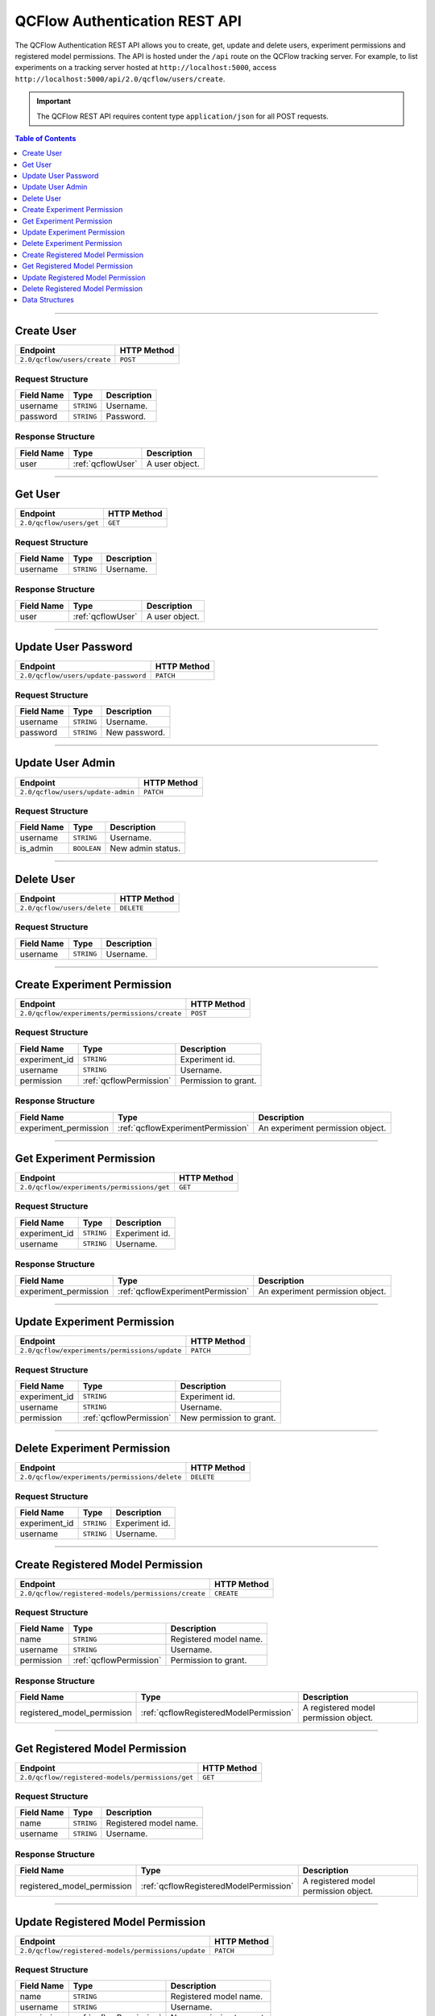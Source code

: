 
.. _auth-rest-api:

==============================
QCFlow Authentication REST API
==============================


The QCFlow Authentication REST API allows you to create, get, update and delete users, 
experiment permissions and registered model permissions.
The API is hosted under the ``/api`` route on the QCFlow tracking server. For example, to list
experiments on a tracking server hosted at ``http://localhost:5000``, access
``http://localhost:5000/api/2.0/qcflow/users/create``.

.. important::
    The QCFlow REST API requires content type ``application/json`` for all POST requests.

.. contents:: Table of Contents
    :local:
    :depth: 1

===========================

.. _qcflowAuthServiceCreateUser:

Create User
===========

+-----------------------------+-------------+
|          Endpoint           | HTTP Method |
+=============================+=============+
| ``2.0/qcflow/users/create`` | ``POST``    |
+-----------------------------+-------------+

.. _qcflowCreateUser:

Request Structure
-----------------

+------------+------------+-------------+
| Field Name |    Type    | Description |
+============+============+=============+
| username   | ``STRING`` | Username.   |
+------------+------------+-------------+
| password   | ``STRING`` | Password.   |
+------------+------------+-------------+

.. _qcflowCreateUserResponse:

Response Structure
------------------

+------------+-------------------+----------------+
| Field Name |       Type        |  Description   |
+============+===================+================+
| user       | :ref:`qcflowUser` | A user object. |
+------------+-------------------+----------------+

===========================

.. _qcflowAuthServiceGetUser:

Get User
========

+--------------------------+-------------+
|         Endpoint         | HTTP Method |
+==========================+=============+
| ``2.0/qcflow/users/get`` | ``GET``     |
+--------------------------+-------------+

.. _qcflowGetUser:

Request Structure
-----------------

+------------+------------+-------------+
| Field Name |    Type    | Description |
+============+============+=============+
| username   | ``STRING`` | Username.   |
+------------+------------+-------------+

.. _qcflowGetUserResponse:

Response Structure
------------------

+------------+-------------------+----------------+
| Field Name |       Type        |  Description   |
+============+===================+================+
| user       | :ref:`qcflowUser` | A user object. |
+------------+-------------------+----------------+

===========================

.. _qcflowAuthServiceUpdateUserPassword:

Update User Password
====================

+--------------------------------------+-------------+
|               Endpoint               | HTTP Method |
+======================================+=============+
| ``2.0/qcflow/users/update-password`` | ``PATCH``   |
+--------------------------------------+-------------+

.. _qcflowUpdateUserPassword:

Request Structure
-----------------

+------------+------------+---------------+
| Field Name | Type       | Description   |
+============+============+===============+
| username   | ``STRING`` | Username.     |
+------------+------------+---------------+
| password   | ``STRING`` | New password. |
+------------+------------+---------------+

===========================

.. _qcflowAuthServiceUpdateUserAdmin:

Update User Admin
=================

+-----------------------------------+-------------+
|             Endpoint              | HTTP Method |
+===================================+=============+
| ``2.0/qcflow/users/update-admin`` | ``PATCH``   |
+-----------------------------------+-------------+

.. _qcflowUpdateUserAdmin:

Request Structure
-----------------

+------------+-------------+-------------------+
| Field Name |    Type     |    Description    |
+============+=============+===================+
| username   | ``STRING``  | Username.         |
+------------+-------------+-------------------+
| is_admin   | ``BOOLEAN`` | New admin status. |
+------------+-------------+-------------------+

===========================

.. _qcflowAuthServiceDeleteUser:

Delete User
===========

+-----------------------------+-------------+
|          Endpoint           | HTTP Method |
+=============================+=============+
| ``2.0/qcflow/users/delete`` | ``DELETE``  |
+-----------------------------+-------------+

.. _qcflowDeleteUser:

Request Structure
-----------------

+------------+------------+-------------+
| Field Name |    Type    | Description |
+============+============+=============+
| username   | ``STRING`` | Username.   |
+------------+------------+-------------+

===========================

.. _qcflowAuthServiceCreateExperimentPermission:

Create Experiment Permission
============================

+-----------------------------------------------+-------------+
|                   Endpoint                    | HTTP Method |
+===============================================+=============+
| ``2.0/qcflow/experiments/permissions/create`` | ``POST``    |
+-----------------------------------------------+-------------+

.. _qcflowCreateExperimentPermission:

Request Structure
-----------------

+---------------+-------------------------+----------------------+
|  Field Name   |          Type           |     Description      |
+===============+=========================+======================+
| experiment_id | ``STRING``              | Experiment id.       |
+---------------+-------------------------+----------------------+
| username      | ``STRING``              | Username.            |
+---------------+-------------------------+----------------------+
| permission    | :ref:`qcflowPermission` | Permission to grant. |
+---------------+-------------------------+----------------------+

.. _qcflowCreateExperimentPermissionResponse:

Response Structure
------------------

+-----------------------+-----------------------------------+----------------------------------+
|      Field Name       |               Type                |           Description            |
+=======================+===================================+==================================+
| experiment_permission | :ref:`qcflowExperimentPermission` | An experiment permission object. |
+-----------------------+-----------------------------------+----------------------------------+

===========================

.. _qcflowAuthServiceGetExperimentPermission:

Get Experiment Permission
=========================

+--------------------------------------------+-------------+
|                  Endpoint                  | HTTP Method |
+============================================+=============+
| ``2.0/qcflow/experiments/permissions/get`` | ``GET``     |
+--------------------------------------------+-------------+

.. _qcflowGetExperimentPermission:

Request Structure
-----------------

+---------------+------------+----------------+
|  Field Name   |    Type    |  Description   |
+===============+============+================+
| experiment_id | ``STRING`` | Experiment id. |
+---------------+------------+----------------+
| username      | ``STRING`` | Username.      |
+---------------+------------+----------------+

.. _qcflowGetExperimentPermissionResponse:

Response Structure
------------------

+-----------------------+-----------------------------------+----------------------------------+
|      Field Name       |               Type                |           Description            |
+=======================+===================================+==================================+
| experiment_permission | :ref:`qcflowExperimentPermission` | An experiment permission object. |
+-----------------------+-----------------------------------+----------------------------------+

===========================

.. _qcflowAuthServiceUpdateExperimentPermission:

Update Experiment Permission
============================

+-----------------------------------------------+-------------+
|                   Endpoint                    | HTTP Method |
+===============================================+=============+
| ``2.0/qcflow/experiments/permissions/update`` | ``PATCH``   |
+-----------------------------------------------+-------------+

.. _qcflowUpdateExperimentPermission:

Request Structure
-----------------

+---------------+-------------------------+--------------------------+
|  Field Name   |          Type           |       Description        |
+===============+=========================+==========================+
| experiment_id | ``STRING``              | Experiment id.           |
+---------------+-------------------------+--------------------------+
| username      | ``STRING``              | Username.                |
+---------------+-------------------------+--------------------------+
| permission    | :ref:`qcflowPermission` | New permission to grant. |
+---------------+-------------------------+--------------------------+

===========================

.. _qcflowAuthServiceDeleteExperimentPermission:

Delete Experiment Permission
============================

+-----------------------------------------------+-------------+
|                   Endpoint                    | HTTP Method |
+===============================================+=============+
| ``2.0/qcflow/experiments/permissions/delete`` | ``DELETE``  |
+-----------------------------------------------+-------------+

.. _qcflowDeleteExperimentPermission:

Request Structure
-----------------

+---------------+------------+----------------+
|  Field Name   |    Type    |  Description   |
+===============+============+================+
| experiment_id | ``STRING`` | Experiment id. |
+---------------+------------+----------------+
| username      | ``STRING`` | Username.      |
+---------------+------------+----------------+

===========================

.. _qcflowAuthServiceCreateRegisteredModelPermission:

Create Registered Model Permission
==================================

+-----------------------------------------------------+-------------+
|                      Endpoint                       | HTTP Method |
+=====================================================+=============+
| ``2.0/qcflow/registered-models/permissions/create`` | ``CREATE``  |
+-----------------------------------------------------+-------------+

.. _qcflowCreateRegisteredModelPermission:

Request Structure
-----------------

+------------+-------------------------+------------------------+
| Field Name |          Type           |      Description       |
+============+=========================+========================+
| name       | ``STRING``              | Registered model name. |
+------------+-------------------------+------------------------+
| username   | ``STRING``              | Username.              |
+------------+-------------------------+------------------------+
| permission | :ref:`qcflowPermission` | Permission to grant.   |
+------------+-------------------------+------------------------+

.. _qcflowCreateRegisteredModelPermissionResponse:

Response Structure
------------------

+-----------------------------+----------------------------------------+---------------------------------------+
|         Field Name          |                  Type                  |              Description              |
+=============================+========================================+=======================================+
| registered_model_permission | :ref:`qcflowRegisteredModelPermission` | A registered model permission object. |
+-----------------------------+----------------------------------------+---------------------------------------+

===========================

.. _qcflowAuthServiceGetRegisteredModelPermission:

Get Registered Model Permission
===============================

+--------------------------------------------------+-------------+
|                     Endpoint                     | HTTP Method |
+==================================================+=============+
| ``2.0/qcflow/registered-models/permissions/get`` | ``GET``     |
+--------------------------------------------------+-------------+

.. _qcflowGetRegisteredModelPermission:

Request Structure
-----------------

+------------+------------+------------------------+
| Field Name |    Type    |      Description       |
+============+============+========================+
| name       | ``STRING`` | Registered model name. |
+------------+------------+------------------------+
| username   | ``STRING`` | Username.              |
+------------+------------+------------------------+

.. _qcflowGetRegisteredModelPermissionResponse:

Response Structure
------------------

+-----------------------------+----------------------------------------+---------------------------------------+
|         Field Name          |                  Type                  |              Description              |
+=============================+========================================+=======================================+
| registered_model_permission | :ref:`qcflowRegisteredModelPermission` | A registered model permission object. |
+-----------------------------+----------------------------------------+---------------------------------------+

===========================

.. _qcflowAuthServiceUpdateRegisteredModelPermission:

Update Registered Model Permission
==================================

+-----------------------------------------------------+-------------+
|                      Endpoint                       | HTTP Method |
+=====================================================+=============+
| ``2.0/qcflow/registered-models/permissions/update`` | ``PATCH``   |
+-----------------------------------------------------+-------------+

.. _qcflowUpdateRegisteredModelPermission:

Request Structure
-----------------

+------------+-------------------------+--------------------------+
| Field Name |          Type           |       Description        |
+============+=========================+==========================+
| name       | ``STRING``              | Registered model name.   |
+------------+-------------------------+--------------------------+
| username   | ``STRING``              | Username.                |
+------------+-------------------------+--------------------------+
| permission | :ref:`qcflowPermission` | New permission to grant. |
+------------+-------------------------+--------------------------+

===========================

.. _qcflowAuthServiceDeleteRegisteredModelPermission:

Delete Registered Model Permission
==================================

+-----------------------------------------------------+-------------+
|                      Endpoint                       | HTTP Method |
+=====================================================+=============+
| ``2.0/qcflow/registered-models/permissions/delete`` | ``DELETE``  |
+-----------------------------------------------------+-------------+

.. _qcflowDeleteRegisteredModelPermission:

Request Structure
-----------------

+------------+------------+------------------------+
| Field Name |    Type    |      Description       |
+============+============+========================+
| name       | ``STRING`` | Registered model name. |
+------------+------------+------------------------+
| username   | ``STRING`` | Username.              |
+------------+------------+------------------------+


.. _auth-rest-struct:

Data Structures
===============


.. _qcflowUser:

User
----

+------------------------------+----------------------------------------------------+------------------------------------------------------------------+
|          Field Name          |                        Type                        |                            Description                           |
+==============================+====================================================+==================================================================+
| id                           | ``STRING``                                         | User ID.                                                         |
+------------------------------+----------------------------------------------------+------------------------------------------------------------------+
| username                     | ``STRING``                                         | Username.                                                        |
+------------------------------+----------------------------------------------------+------------------------------------------------------------------+
| is_admin                     | ``BOOLEAN``                                        | Whether the user is an admin.                                    |
+------------------------------+----------------------------------------------------+------------------------------------------------------------------+
| experiment_permissions       | An array of :ref:`qcflowExperimentPermission`      | All experiment permissions explicitly granted to the user.       |
+------------------------------+----------------------------------------------------+------------------------------------------------------------------+
| registered_model_permissions | An array of :ref:`qcflowRegisteredModelPermission` | All registered model permissions explicitly granted to the user. |
+------------------------------+----------------------------------------------------+------------------------------------------------------------------+

.. _qcflowPermission:

Permission
----------

Permission of a user to an experiment or a registered model.

+----------------+--------------------------------------+
|      Name      |             Description              |
+================+======================================+
| READ           | Can read.                            |
+----------------+--------------------------------------+
| EDIT           | Can read and update.                 |
+----------------+--------------------------------------+
| MANAGE         | Can read, update, delete and manage. |
+----------------+--------------------------------------+
| NO_PERMISSIONS | No permissions.                      |
+----------------+--------------------------------------+

.. _qcflowExperimentPermission:

ExperimentPermission
--------------------

+---------------+-------------------------+---------------------+
|  Field Name   |          Type           |     Description     |
+===============+=========================+=====================+
| experiment_id | ``STRING``              | Experiment id.      |
+---------------+-------------------------+---------------------+
| user_id       | ``STRING``              | User id.            |
+---------------+-------------------------+---------------------+
| permission    | :ref:`qcflowPermission` | Permission granted. |
+---------------+-------------------------+---------------------+

.. _qcflowRegisteredModelPermission:

RegisteredModelPermission
-------------------------

+------------+-------------------------+------------------------+
| Field Name |          Type           |      Description       |
+============+=========================+========================+
| name       | ``STRING``              | Registered model name. |
+------------+-------------------------+------------------------+
| user_id    | ``STRING``              | User id.               |
+------------+-------------------------+------------------------+
| permission | :ref:`qcflowPermission` | Permission granted.    |
+------------+-------------------------+------------------------+
